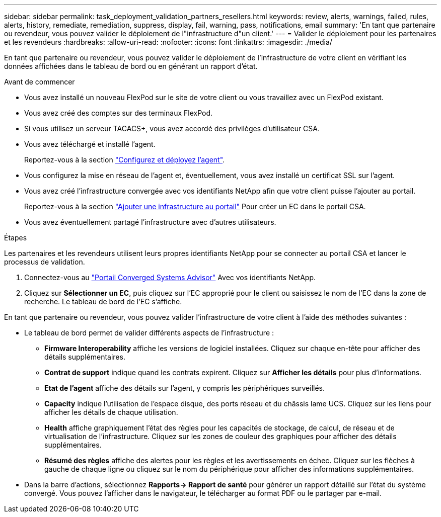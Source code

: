 ---
sidebar: sidebar 
permalink: task_deployment_validation_partners_resellers.html 
keywords: review, alerts, warnings, failed, rules, alerts, history, remediate, remediation, suppress, display, fail, warning, pass, notifications, email 
summary: 'En tant que partenaire ou revendeur, vous pouvez valider le déploiement de l"infrastructure d"un client.' 
---
= Valider le déploiement pour les partenaires et les revendeurs
:hardbreaks:
:allow-uri-read: 
:nofooter: 
:icons: font
:linkattrs: 
:imagesdir: ./media/


[role="lead"]
En tant que partenaire ou revendeur, vous pouvez valider le déploiement de l'infrastructure de votre client en vérifiant les données affichées dans le tableau de bord ou en générant un rapport d'état.

.Avant de commencer
* Vous avez installé un nouveau FlexPod sur le site de votre client ou vous travaillez avec un FlexPod existant.
* Vous avez créé des comptes sur des terminaux FlexPod.
* Si vous utilisez un serveur TACACS+, vous avez accordé des privilèges d'utilisateur CSA.
* Vous avez téléchargé et installé l'agent.
+
Reportez-vous à la section link:task_setup_deploy_agent.html["Configurez et déployez l'agent"].

* Vous configurez la mise en réseau de l'agent et, éventuellement, vous avez installé un certificat SSL sur l'agent.
* Vous avez créé l'infrastructure convergée avec vos identifiants NetApp afin que votre client puisse l'ajouter au portail.
+
Reportez-vous à la section link:task_add_infrastructure["Ajouter une infrastructure au portail"] Pour créer un EC dans le portail CSA.

* Vous avez éventuellement partagé l'infrastructure avec d'autres utilisateurs.


.Étapes
Les partenaires et les revendeurs utilisent leurs propres identifiants NetApp pour se connecter au portail CSA et lancer le processus de validation.

. Connectez-vous au https://csa.netapp.com/["Portail Converged Systems Advisor"^] Avec vos identifiants NetApp.
. Cliquez sur *Sélectionner un EC*, puis cliquez sur l'EC approprié pour le client ou saisissez le nom de l'EC dans la zone de recherche. Le tableau de bord de l'EC s'affiche.


En tant que partenaire ou revendeur, vous pouvez valider l'infrastructure de votre client à l'aide des méthodes suivantes :

* Le tableau de bord permet de valider différents aspects de l'infrastructure :
+
** *Firmware Interoperability* affiche les versions de logiciel installées. Cliquez sur chaque en-tête pour afficher des détails supplémentaires.
** *Contrat de support* indique quand les contrats expirent. Cliquez sur *Afficher les détails* pour plus d'informations.
** *Etat de l'agent* affiche des détails sur l'agent, y compris les périphériques surveillés.
** *Capacity* indique l'utilisation de l'espace disque, des ports réseau et du châssis lame UCS. Cliquez sur les liens pour afficher les détails de chaque utilisation.
** *Health* affiche graphiquement l'état des règles pour les capacités de stockage, de calcul, de réseau et de virtualisation de l'infrastructure. Cliquez sur les zones de couleur des graphiques pour afficher des détails supplémentaires.
** *Résumé des règles* affiche des alertes pour les règles et les avertissements en échec. Cliquez sur les flèches à gauche de chaque ligne ou cliquez sur le nom du périphérique pour afficher des informations supplémentaires.


* Dans la barre d'actions, sélectionnez *Rapports-> Rapport de santé* pour générer un rapport détaillé sur l'état du système convergé. Vous pouvez l'afficher dans le navigateur, le télécharger au format PDF ou le partager par e-mail.

